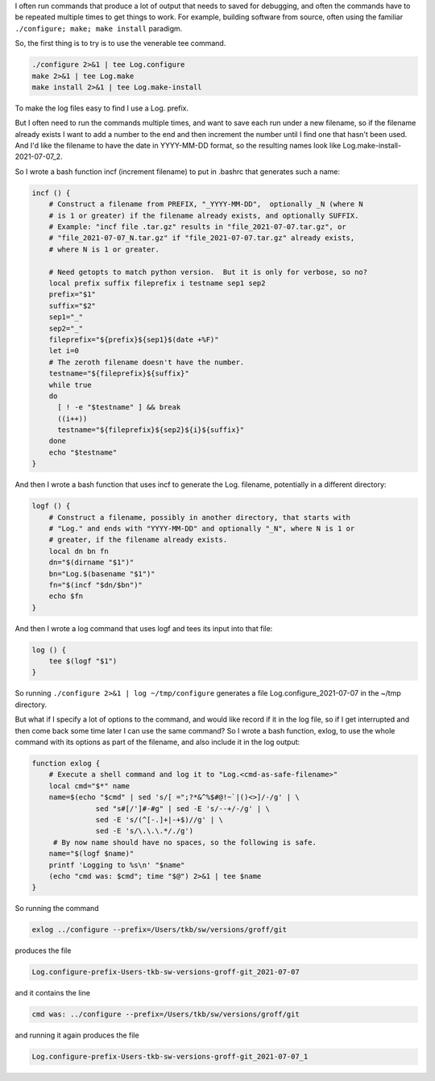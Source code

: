 .. title: Logging the output of long commands run multiple times
.. slug: logging-the-output-of-long-commands-run-multiple-times
.. date: 2021-07-07 12:47:25 UTC-04:00
.. tags: logging,bash,unix
.. category: computer/unix
.. link: 
.. description: 
.. type: text

.. role:: file
.. role:: command
.. role:: program

I often run commands that produce a lot of output that needs to saved
for debugging, and often the commands have to be repeated multiple
times to get things to work.  For example, building software from
source, often using the familiar ``./configure; make; make install``
paradigm.

So, the first thing is to try is to use the venerable :command:`tee` command.

.. code:: bash

   ./configure 2>&1 | tee Log.configure
   make 2>&1 | tee Log.make
   make install 2>&1 | tee Log.make-install

To make the log files easy to find I use a :file:`Log.` prefix.

But I often need to run the commands multiple times, and want to save
each run under a new filename, so if the filename already exists I
want to add a number to the end and then increment the number until I
find one that hasn't been used.  And I'd like the filename to have the
date in YYYY-MM-DD format, so the resulting names look like
:file:`Log.make-install-2021-07-07_2`.

So I wrote a bash function :command:`incf` (increment filename) to put in
:file:`.bashrc` that generates such a name:

.. code:: bash

   incf () {
       # Construct a filename from PREFIX, "_YYYY-MM-DD",  optionally _N (where N
       # is 1 or greater) if the filename already exists, and optionally SUFFIX.
       # Example: "incf file .tar.gz" results in "file_2021-07-07.tar.gz", or
       # "file_2021-07-07_N.tar.gz" if "file_2021-07-07.tar.gz" already exists,
       # where N is 1 or greater.

       # Need getopts to match python version.  But it is only for verbose, so no?
       local prefix suffix fileprefix i testname sep1 sep2
       prefix="$1"
       suffix="$2"
       sep1="_"
       sep2="_"
       fileprefix="${prefix}${sep1}$(date +%F)"
       let i=0
       # The zeroth filename doesn't have the number.
       testname="${fileprefix}${suffix}"
       while true
       do
         [ ! -e "$testname" ] && break
         ((i++))
         testname="${fileprefix}${sep2}${i}${suffix}"
       done
       echo "$testname"
   }
   
And then I wrote a bash function that uses :command:`incf` to generate
the :file:`Log.` filename, potentially in a different directory:

.. code:: bash

   logf () {
       # Construct a filename, possibly in another directory, that starts with
       # "Log." and ends with "YYYY-MM-DD" and optionally "_N", where N is 1 or
       # greater, if the filename already exists.
       local dn bn fn
       dn="$(dirname "$1")"
       bn="Log.$(basename "$1")"
       fn="$(incf "$dn/$bn")"
       echo $fn
   }

And then I wrote a :command:`log` command that uses :command:`logf`
and tees its input into that file:

.. code:: bash

   log () {
       tee $(logf "$1")
   }


So running ``./configure 2>&1 | log ~/tmp/configure`` generates a file
:file:`Log.configure_2021-07-07` in the :file:`~/tmp` directory.

But what if I specify a lot of options to the command, and would like
record if it in the log file, so if I get interrupted and then come
back some time later I can use the same command?  So I wrote a bash
function, :command:`exlog`, to use the whole command with its options as part
of the filename, and also include it in the log output:

.. code:: bash

   function exlog {
       # Execute a shell command and log it to "Log.<cmd-as-safe-filename>"
       local cmd="$*" name
       name=$(echo "$cmd" | sed 's/[ =";?*&^%$#@!~`|()<>]/-/g' | \
                  sed "s#[/']#-#g" | sed -E 's/--+/-/g' | \
                  sed -E 's/(^[-.]+|-+$)//g' | \
                  sed -E 's/\.\.\.*/./g')
        # By now name should have no spaces, so the following is safe.
       name="$(logf $name)"
       printf 'Logging to %s\n' "$name"
       (echo "cmd was: $cmd"; time "$@") 2>&1 | tee $name
   }

So running the command

.. code:: bash

   exlog ../configure --prefix=/Users/tkb/sw/versions/groff/git

produces the file 

.. code::

   Log.configure-prefix-Users-tkb-sw-versions-groff-git_2021-07-07

and it contains the line 

.. code::

   cmd was: ../configure --prefix=/Users/tkb/sw/versions/groff/git

and running it again produces the file

.. code:: 

   Log.configure-prefix-Users-tkb-sw-versions-groff-git_2021-07-07_1
